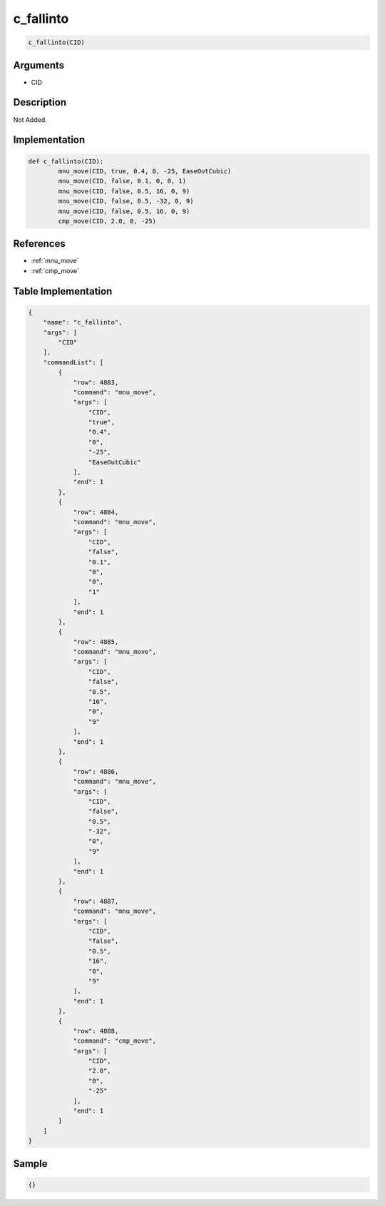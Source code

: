 .. _c_fallinto:

c_fallinto
========================

.. code-block:: text

	c_fallinto(CID)


Arguments
------------

* CID

Description
-------------

Not Added.

Implementation
-------------

.. code-block:: python

	def c_fallinto(CID):
		mnu_move(CID, true, 0.4, 0, -25, EaseOutCubic)
		mnu_move(CID, false, 0.1, 0, 0, 1)
		mnu_move(CID, false, 0.5, 16, 0, 9)
		mnu_move(CID, false, 0.5, -32, 0, 9)
		mnu_move(CID, false, 0.5, 16, 0, 9)
		cmp_move(CID, 2.0, 0, -25)

References
-------------
* :ref:`mnu_move`
* :ref:`cmp_move`

Table Implementation
-------------

.. code-block:: json

	{
	    "name": "c_fallinto",
	    "args": [
	        "CID"
	    ],
	    "commandList": [
	        {
	            "row": 4883,
	            "command": "mnu_move",
	            "args": [
	                "CID",
	                "true",
	                "0.4",
	                "0",
	                "-25",
	                "EaseOutCubic"
	            ],
	            "end": 1
	        },
	        {
	            "row": 4884,
	            "command": "mnu_move",
	            "args": [
	                "CID",
	                "false",
	                "0.1",
	                "0",
	                "0",
	                "1"
	            ],
	            "end": 1
	        },
	        {
	            "row": 4885,
	            "command": "mnu_move",
	            "args": [
	                "CID",
	                "false",
	                "0.5",
	                "16",
	                "0",
	                "9"
	            ],
	            "end": 1
	        },
	        {
	            "row": 4886,
	            "command": "mnu_move",
	            "args": [
	                "CID",
	                "false",
	                "0.5",
	                "-32",
	                "0",
	                "9"
	            ],
	            "end": 1
	        },
	        {
	            "row": 4887,
	            "command": "mnu_move",
	            "args": [
	                "CID",
	                "false",
	                "0.5",
	                "16",
	                "0",
	                "9"
	            ],
	            "end": 1
	        },
	        {
	            "row": 4888,
	            "command": "cmp_move",
	            "args": [
	                "CID",
	                "2.0",
	                "0",
	                "-25"
	            ],
	            "end": 1
	        }
	    ]
	}

Sample
-------------

.. code-block:: json

	{}
